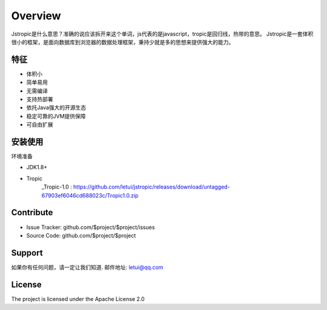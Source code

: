 ========
Overview
========

Jstropic是什么意思？准确的说应该拆开来这个单词，js代表的是javascript，tropic是回归线，热带的意思。
Jstropic是一套体积很小的框架，是面向数据库到浏览器的数据处理框架，秉持少就是多的思想来提供强大的能力。

特征
--------

- 体积小
- 简单易用
- 无需编译
- 支持热部署
- 依托Java强大的开源生态
- 稳定可靠的JVM提供保障
- 可自由扩展

安装使用
------------

环境准备

* JDK1.8+
* Tropic
    _Tropic-1.0 : https://github.com/letui/jstropic/releases/download/untagged-67903ef6046cd688023c/Tropic1.0.zip


Contribute
----------

- Issue Tracker: github.com/$project/$project/issues
- Source Code: github.com/$project/$project

Support
-------

如果你有任何问题，请一定让我们知道.
邮件地址: letui@qq.com

License
-------

The project is licensed under the Apache License 2.0
